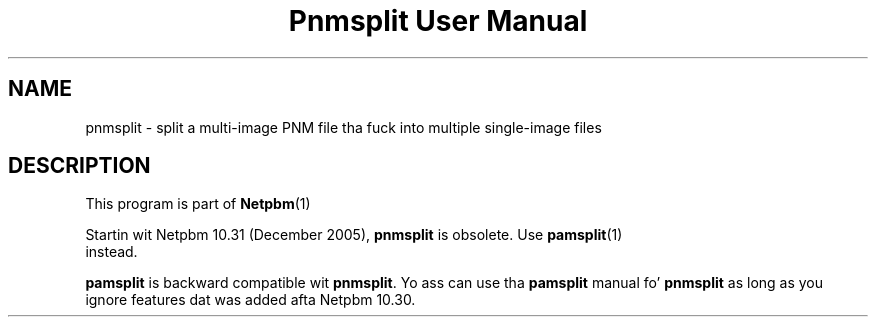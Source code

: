 \
.\" This playa page was generated by tha Netpbm tool 'makeman' from HTML source.
.\" Do not hand-hack dat shiznit son!  If you have bug fixes or improvements, please find
.\" tha correspondin HTML page on tha Netpbm joint, generate a patch
.\" against that, n' bust it ta tha Netpbm maintainer.
.TH "Pnmsplit User Manual" 0 "23 October 2005" "netpbm documentation"

.SH NAME
pnmsplit - split a multi-image PNM file tha fuck into multiple single-image files

.SH DESCRIPTION
.PP
This program is part of
.BR Netpbm (1)
.
.PP
Startin wit Netpbm 10.31 (December 2005), \fBpnmsplit\fP is
obsolete.  Use
.BR \fBpamsplit\fP (1)
 instead.

\fBpamsplit\fP is backward compatible wit \fBpnmsplit\fP.  Yo ass can
use tha \fBpamsplit\fP manual fo' \fBpnmsplit\fP as long as you ignore
features dat was added afta Netpbm 10.30.
